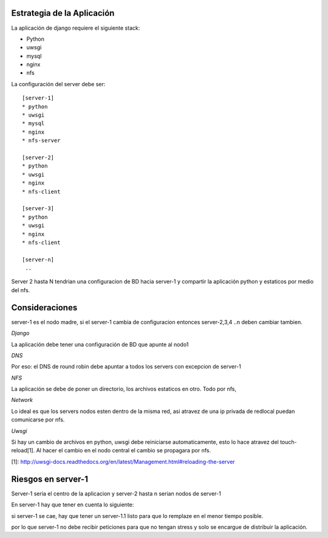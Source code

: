 Estrategia de la Aplicación
===========================

La aplicación de django requiere el siguiente stack:

* Python
* uwsgi
* mysql
* nginx
* nfs

La configuración del server debe ser:
::
    [server-1]
    * python
    * uwsgi
    * mysql
    * nginx
    * nfs-server

    [server-2]
    * python
    * uwsgi
    * nginx
    * nfs-client

    [server-3]
    * python 
    * uwsgi
    * nginx
    * nfs-client

    [server-n]
     ..

Server 2 hasta N tendrian una configuracion de BD hacia server-1 y compartir la aplicación python y estaticos por medio del nfs.

Consideraciones
===============

server-1 es el nodo madre, si el server-1 cambia de configuracion entonces server-2,3,4 ..n deben cambiar tambien.

*Django*

La aplicación debe tener una configuración de BD que apunte al nodo1

*DNS*

Por eso: el DNS de round robin debe apuntar a todos los servers con excepcion de server-1

*NFS*

La aplicación se debe de poner un directorio, los archivos estaticos en otro. Todo por nfs, 


*Network*

Lo ideal es que los servers nodos esten dentro de la misma red, asi atravez de una ip privada de redlocal puedan comunicarse por nfs.

*Uwsgi*

Si hay un cambio de archivos en python, uwsgi debe reiniciarse automaticamente, esto lo hace atravez del touch-reload[1]. 
Al hacer el cambio en el nodo central el cambio se propagara por nfs.

[1]: http://uwsgi-docs.readthedocs.org/en/latest/Management.html#reloading-the-server


Riesgos en server-1
===================

Server-1 seria el centro de la aplicacion y server-2 hasta n serian nodos de server-1

En server-1 hay que tener en cuenta lo siguiente:

si server-1 se cae, hay que tener un server-1.1 listo para que lo remplaze en el menor tiempo posible.

por lo que server-1 no debe recibir peticiones para que no tengan stress y solo se encargue de distribuir la aplicación.



